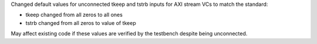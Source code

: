 Changed default values for unconnected tkeep and tstrb inputs for AXI stream VCs to match the standard:

- tkeep changed from all zeros to all ones
- tstrb changed from all zeros to value of tkeep

May affect existing code if these values are verified by the testbench despite being unconnected.
